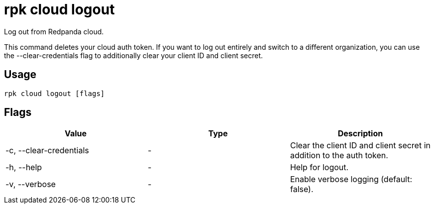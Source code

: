 = rpk cloud logout
:description: rpk cloud logout
:rpk_version: v23.1.6 (rev cc47e1ad1)

Log out from Redpanda cloud.

This command deletes your cloud auth token. If you want to log out entirely and
switch to a different organization, you can use the --clear-credentials flag to
additionally clear your client ID and client secret.

== Usage

[,bash]
----
rpk cloud logout [flags]
----

== Flags


[cols=",,",]
|===
|*Value* |*Type* |*Description*

|-c, --clear-credentials |- |Clear the client ID and client secret in
addition to the auth token.

|-h, --help |- |Help for logout.

|-v, --verbose |- |Enable verbose logging (default: false).
|===

